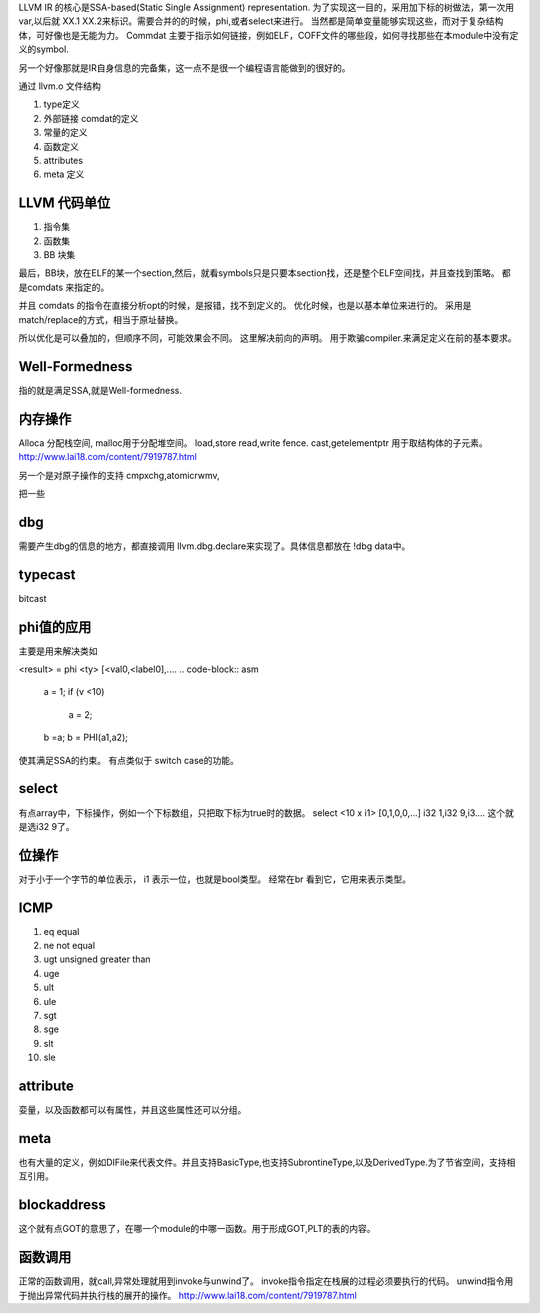 LLVM IR 的核心是SSA-based(Static Single Assignment) representation.
为了实现这一目的，采用加下标的树做法，第一次用 var,以后就 XX.1 XX.2来标识。需要合并的的时候，phi,或者select来进行。 当然都是简单变量能够实现这些，而对于复杂结构体，可好像也是无能为力。
Commdat 主要于指示如何链接，例如ELF，COFF文件的哪些段，如何寻找那些在本module中没有定义的symbol.

另一个好像那就是IR自身信息的完备集，这一点不是很一个编程语言能做到的很好的。


通过 llvm.o 文件结构

#. type定义
#. 外部链接 comdat的定义
#. 常量的定义
#. 函数定义
#. attributes
#. meta 定义


LLVM 代码单位
==============

#. 指令集
#. 函数集
#. BB 块集

最后，BB块，放在ELF的某一个section,然后，就看symbols只是只要本section找，还是整个ELF空间找，并且查找到策略。
都是comdats 来指定的。

并且 comdats 的指令在直接分析opt的时候，是报错，找不到定义的。
优化时候，也是以基本单位来进行的。 采用是match/replace的方式，相当于原址替换。

所以优化是可以叠加的，但顺序不同，可能效果会不同。
这里解决前向的声明。 用于欺骗compiler.来满足定义在前的基本要求。


Well-Formedness
===============

指的就是满足SSA,就是Well-formedness.

内存操作
========

Alloca 分配栈空间, malloc用于分配堆空间。
load,store
read,write
fence.
cast,getelementptr 用于取结构体的子元素。
http://www.lai18.com/content/7919787.html

另一个是对原子操作的支持
cmpxchg,atomicrwmv,


把一些


dbg
===

需要产生dbg的信息的地方，都直接调用 llvm.dbg.declare来实现了。具体信息都放在 !dbg data中。

typecast
========

bitcast


phi值的应用
===========

主要是用来解决类如

<result> = phi <ty> [<val0,<label0],....
.. code-block:: asm
   a = 1;
   if (v <10)
       a = 2;
   b =a;
   b = PHI(a1,a2);
使其满足SSA的约束。 有点类似于 switch case的功能。

select
======

有点array中，下标操作，例如一个下标数组，只把取下标为true时的数据。
select <10 x i1> [0,1,0,0,...] i32 1,i32 9,i3....
这个就是选i32 9了。




位操作
======

对于小于一个字节的单位表示， i1 表示一位，也就是bool类型。
经常在br 看到它，它用来表示类型。

ICMP
====

#. eq equal
#. ne not equal
#. ugt unsigned greater than
#. uge 
#. ult
#. ule
#. sgt
#. sge
#. slt
#. sle


attribute
=========

娈量，以及函数都可以有属性，并且这些属性还可以分组。

meta 
====

也有大量的定义，例如DIFile来代表文件。并且支持BasicType,也支持SubrontineType,以及DerivedType.为了节省空间，支持相互引用。


blockaddress
============

这个就有点GOT的意思了，在哪一个module的中哪一函数。用于形成GOT,PLT的表的内容。

函数调用
========

正常的函数调用，就call,异常处理就用到invoke与unwind了。
invoke指令指定在栈展的过程必须要执行的代码。
unwind指令用于抛出异常代码并执行栈的展开的操作。
http://www.lai18.com/content/7919787.html
